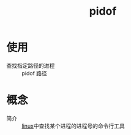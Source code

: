 :PROPERTIES:
:ID:       b76cb01a-0ba6-4226-a539-c3ebadd68d1d
:END:
#+title: pidof
#+LAST_MODIFIED: 2025-03-06 17:39:27


* 使用
- 查找指定路径的进程 :: pidof 路径


* 概念
- 简介 :: [[id:ec7aef91-2628-4ba9-b300-16652314877f][linux]]中查找某个进程的进程号的命令行工具
